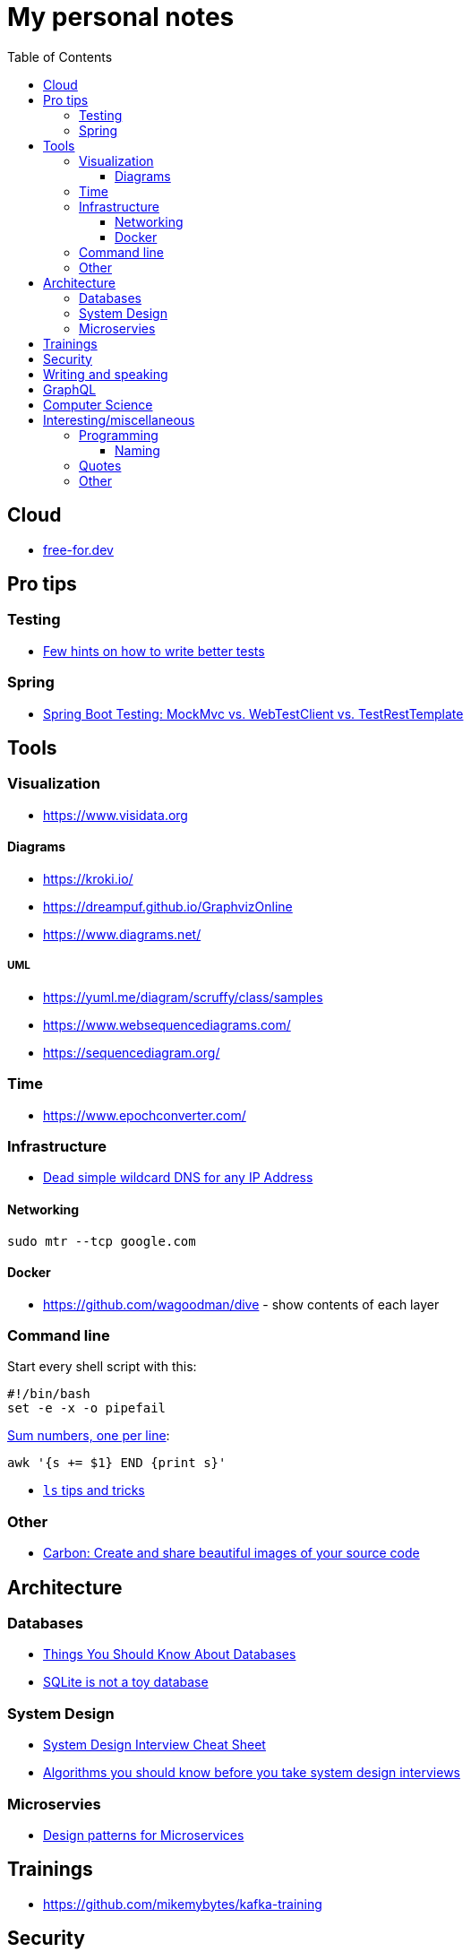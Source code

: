:toc:
:toclevels: 3

= My personal notes

== Cloud

* https://free-for.dev[free-for.dev]


== Pro tips

=== Testing

* https://threadreaderapp.com/thread/1549332873219657730.html[Few hints on how to write better tests]

=== Spring

* https://rieckpil.de/spring-boot-testing-mockmvc-vs-webtestclient-vs-testresttemplate/[Spring Boot Testing: MockMvc vs. WebTestClient vs. TestRestTemplate]

== Tools

=== Visualization

* https://www.visidata.org

==== Diagrams

* https://kroki.io/
* https://dreampuf.github.io/GraphvizOnline
* https://www.diagrams.net/

===== UML

* https://yuml.me/diagram/scruffy/class/samples
* https://www.websequencediagrams.com/
* https://sequencediagram.org/


=== Time

* https://www.epochconverter.com/

=== Infrastructure

* https://nip.io/[Dead simple wildcard DNS for any IP Address]

==== Networking

```bash
sudo mtr --tcp google.com
```

==== Docker

* https://github.com/wagoodman/dive - show contents of each layer

=== Command line

Start every shell script with this:

```bash
#!/bin/bash
set -e -x -o pipefail
```

https://stackoverflow.com/questions/3096259/bash-command-to-sum-a-column-of-numbers[Sum numbers, one per line]:

```bash
awk '{s += $1} END {print s}'
```

* https://twitter.com/LinuxHandbook/status/1583081641744138240[`ls` tips and tricks]

=== Other

* https://carbon.now.sh/[Carbon: Create and share beautiful images of your source code]

== Architecture

=== Databases

* https://architecturenotes.co/things-you-should-know-about-databases/[Things You Should Know About Databases]
* https://antonz.org/sqlite-is-not-a-toy-database/[SQLite is not a toy database]

=== System Design

* https://mobile.twitter.com/javinpaul/status/1536580563632418816[System Design Interview Cheat Sheet]
* https://blog.bytebytego.com/p/algorithms-you-should-know-before[Algorithms you should know before you take system design interviews]

=== Microservies

* https://twitter.com/Igfasouza/status/1559834948747624448[Design patterns for Microservices]

== Trainings

* https://github.com/mikemybytes/kafka-training

== Security

* https://jwt.io/
* https://securityzines.com/flyers/jwt.html

== Writing and speaking

* https://youglish.com/
* https://developers.google.com/tech-writing/overview[Overview of technical writing courses]

== GraphQL

* https://xuorig.medium.com/a-guide-to-graphql-rate-limiting-security-e62a86ef8114[A Guide to GraphQL Rate Limiting & Security]

== Computer Science

* https://github.com/Developer-Y/cs-video-courses[Computer Science courses with video lectures]

== Interesting/miscellaneous

=== Programming

* https://programming-idioms.org/all-idioms

==== Naming

* https://namingschemes.com
* https://github.com/moby/moby/blob/master/pkg/namesgenerator/names-generator.go

=== Quotes

[quote]
____
Any idiot can build a bridge that stands, but it takes an engineer to build a bridge that barely stands
____

=== Other

* https://threadreaderapp.com/thread/1397032784703655938.html["I'm getting ads for her toothpaste brand, the brand I've been putting in my mouth for a week. We never talked about this brand or googled it or anything like that"]


